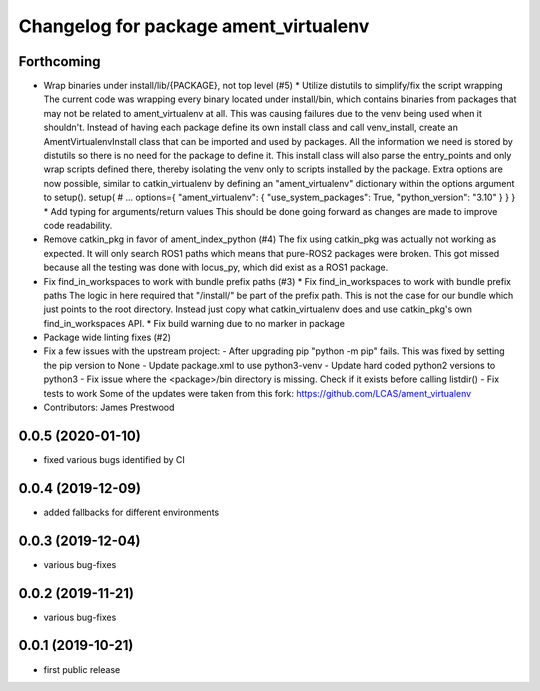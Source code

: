 ^^^^^^^^^^^^^^^^^^^^^^^^^^^^^^^^^^^^^^
Changelog for package ament_virtualenv
^^^^^^^^^^^^^^^^^^^^^^^^^^^^^^^^^^^^^^

Forthcoming
-----------
* Wrap binaries under install/lib/{PACKAGE}, not top level (#5)
  * Utilize distutils to simplify/fix the script wrapping
  The current code was wrapping every binary located under
  install/bin, which contains binaries from packages that may not
  be related to ament_virtualenv at all. This was causing failures
  due to the venv being used when it shouldn't.
  Instead of having each package define its own install class and
  call venv_install, create an AmentVirtualenvInstall class that
  can be imported and used by packages. All the information we need
  is stored by distutils so there is no need for the package to
  define it. This install class will also parse the entry_points and
  only wrap scripts defined there, thereby isolating the venv only
  to scripts installed by the package.
  Extra options are now possible, similar to catkin_virtualenv by
  defining an "ament_virtualenv" dictionary within the options
  argument to setup().
  setup(
  # ...
  options={
  "ament_virtualenv": {
  "use_system_packages": True,
  "python_version": "3.10"
  }
  }
  }
  * Add typing for arguments/return values
  This should be done going forward as changes are made to improve
  code readability.
* Remove catkin_pkg in favor of ament_index_python (#4)
  The fix using catkin_pkg was actually not working as expected. It
  will only search ROS1 paths which means that pure-ROS2 packages
  were broken. This got missed because all the testing was done with
  locus_py, which did exist as a ROS1 package.
* Fix find_in_workspaces to work with bundle prefix paths (#3)
  * Fix find_in_workspaces to work with bundle prefix paths
  The logic in here required that "/install/" be part of the prefix
  path. This is not the case for our bundle which just points to the
  root directory.
  Instead just copy what catkin_virtualenv does and use catkin_pkg's
  own find_in_workspaces API.
  * Fix build warning due to no marker in package
* Package wide linting fixes (#2)
* Fix a few issues with the upstream project:
  - After upgrading pip "python -m pip" fails. This was fixed
  by setting the pip version to None
  - Update package.xml to use python3-venv
  - Update hard coded python2 versions to python3
  - Fix issue where the <package>/bin directory is missing. Check
  if it exists before calling listdir()
  - Fix tests to work
  Some of the updates were taken from this fork:
  https://github.com/LCAS/ament_virtualenv
* Contributors: James Prestwood

0.0.5 (2020-01-10)
------------------
* fixed various bugs identified by CI

0.0.4 (2019-12-09)
------------------
* added fallbacks for different environments

0.0.3 (2019-12-04)
------------------
* various bug-fixes

0.0.2 (2019-11-21)
------------------
* various bug-fixes

0.0.1 (2019-10-21)
------------------
* first public release
